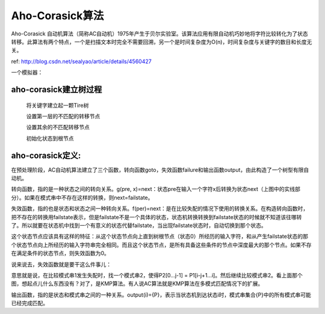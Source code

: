 ==========================
Aho-Corasick算法
==========================

Aho-Corasick 自动机算法（简称AC自动机）1975年产生于贝尔实验室。该算法应用有限自动机巧妙地将字符比较转化为了状态转移。此算法有两个特点，一个是扫描文本时完全不需要回溯，另一个是时间复杂度为O(n)，时间复杂度与关键字的数目和长度无关。

ref: http://blog.csdn.net/sealyao/article/details/4560427

一个模拟器：

.. image:: http://www.ivank.net/blogspot/en/AHODrawing.swf
    :height: 500px
    :width: 650 px
    :scale: 100 %
    :alt: alternate text
    :align: center


aho-corasick建立树过程
--------------------------

  将关键字建立起一颗Tire树

  设置第一层的不匹配的转移节点

  设置其余的不匹配转移节点

  初始化状态到根节点



aho-corasick定义:
---------------------------

在预处理阶段，AC自动机算法建立了三个函数，转向函数goto，失效函数failure和输出函数output，由此构造了一个树型有限自动机。

转向函数，指的是一种状态之间的转向关系。g(pre, x)=next：状态pre在输入一个字符x后转换为状态next（上图中的实线部分）。如果在模式串中不存在这样的转换，则next=failstate。

失效函数，指的也是状态和状态之间一种转向关系。f(per)=next：是在比较失配的情况下使用的转换关系。在构造转向函数时，把不存在的转换用failstate表示，但是failstate不是一个具体的状态，状态机转换转换到failstate状态的时候就不知道该往哪转了。所以就要在状态机中找到一个有意义的状态代替failstate，当出现failstate状态时，自动切换到那个状态。

这个状态节点应该具有这样的特征：从这个状态节点向上直到树根节点（状态0）所经历的输入字符，和从产生failstate状态的那个状态节点向上所经历的输入字符串完全相同。而且这个状态节点，是所有具备这些条件的节点中深度最大的那个节点。如果不存在满足条件的状态节点，则失效函数为0。

说来说去，失效函数就是要干这么件事儿：

.. image:: ../_static/img/o_wps_clip_image-1497_thumb.png

意思就是说，在比较模式串1发生失配时，找一个模式串2，使得P2[0...j-1] = P1[i-j+1...i]。然后继续比较模式串2。看上面那个图，想起点儿什么东西没有？对了，是KMP算法。有人说AC算法就是KMP算法在多模式匹配情况下的扩展。

输出函数，指的是状态和模式串之间的一种关系。output(i)={P}，表示当状态机到达状态i时，模式串集合{P}中的所有模式串可能已经完成匹配。

